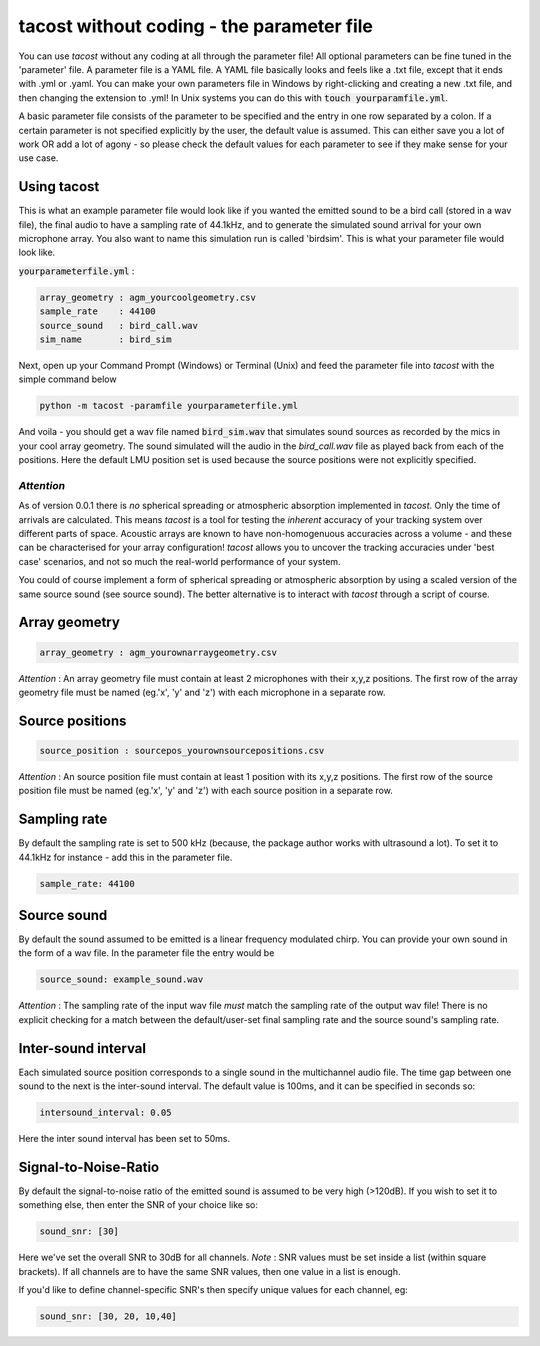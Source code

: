 tacost without coding - the parameter file
>>>>>>>>>>>>>>>>>>>>>>>>>>>>>>>>>>>>>>>>>>>>
You can use `tacost` without any coding at all through the parameter file!
All optional parameters can be fine tuned in the 'parameter' file. A parameter file 
is a YAML file. A YAML file basically looks and feels like 
a .txt file, except that it ends with .yml or .yaml. You can make your own parameters file in Windows
by right-clicking and creating a new .txt file, and then changing the extension to .yml! In Unix 
systems you can do this with :code:`touch yourparamfile.yml`. 

A basic parameter file consists of the parameter to be specified and the entry in one row separated by a colon. 
If a certain parameter is not specified explicitly by the user, the default value is assumed. This can either save you 
a lot of work OR add a lot of agony - so please check the default values for each parameter to see if they make sense for 
your use case. 

Using tacost
<<<<<<<<<<<<
This is what an example parameter file would look like if you wanted the emitted sound 
to be a bird call (stored in a wav file), the final audio to have a sampling rate of 44.1kHz,
and to generate the simulated sound arrival for your own
microphone array. You also want to name this simulation run is called 'birdsim'. This is what your parameter file would look like. 

:code:`yourparameterfile.yml` :

.. code-block:: shell

	array_geometry : agm_yourcoolgeometry.csv
	sample_rate    : 44100            
	source_sound   : bird_call.wav     	
	sim_name       : bird_sim             

Next, open up your Command Prompt (Windows)  or Terminal (Unix)
and feed the parameter file into `tacost` with the simple command below

.. code-block:: shell
   
   python -m tacost -paramfile yourparameterfile.yml

And voila - you should get a wav file named :code:`bird_sim.wav` that simulates sound sources as recorded by the mics in your cool array geometry. 
The sound simulated will the audio in the `bird_call.wav` file as played back from each of the positions. Here the default LMU position set is 
used because the source positions were not explicitly specified.

`Attention`
-----------
As of version 0.0.1 there is `no` spherical spreading or atmospheric absorption implemented in `tacost`. Only the time of arrivals 
are calculated. This means `tacost` is a tool for testing the `inherent` accuracy of your tracking system over different parts of space. 
Acoustic arrays are known to have non-homogenuous accuracies across a volume - and these can be characterised for your array configuration! `tacost` allows
you to uncover the tracking accuracies under 'best case' scenarios, and not so much the real-world performance of your system. 

You could of course implement a form of spherical spreading or atmospheric absorption by using a scaled version of the same source sound (see source sound). The better
alternative is to interact with `tacost` through a script of course.

Array geometry
<<<<<<<<<<<<<<

.. code-block:: shell

	array_geometry : agm_yourownarraygeometry.csv

`Attention` :  An array geometry file must contain at least 2 microphones with their x,y,z positions.
The first row of the array geometry file must be named (eg.'x', 'y' and 'z') with each microphone 
in a separate row. 

Source positions
<<<<<<<<<<<<<<<<

.. code-block:: shell

	source_position : sourcepos_yourownsourcepositions.csv

`Attention` :  An source position file must contain at least 1 position with its x,y,z positions.
The first row of the source position file must be named (eg.'x', 'y' and 'z') with each source position  
in a separate row. 


Sampling rate
<<<<<<<<<<<<<
By default the sampling rate is set to 500 kHz (because, the package author works with ultrasound a lot).
To set it to 44.1kHz for instance - add this in the parameter file. 

.. code-block:: shell
	
	sample_rate: 44100



Source sound
<<<<<<<<<<<<<
By default the sound assumed to be emitted is a linear frequency modulated chirp. 
You can provide your own sound in the form of a wav file. In the parameter file 
the entry would be 

.. code-block:: shell

	source_sound: example_sound.wav


`Attention` : The sampling rate of the input wav file `must` match the sampling rate of the output wav file! There is no
explicit checking for a match between the default/user-set final sampling rate and the source sound's sampling rate.

Inter-sound interval
<<<<<<<<<<<<<<<<<<<<
Each simulated source position corresponds to a single sound in the multichannel audio file. 
The time gap between one sound to the next is the inter-sound interval. The default value is 
100ms, and it can be specified in seconds so:

.. code-block:: shell

	intersound_interval: 0.05


Here the inter sound interval has been set to 50ms.

Signal-to-Noise-Ratio
<<<<<<<<<<<<<<<<<<<<<
By default the signal-to-noise ratio of the emitted sound is assumed to be very high (>120dB). 
If you wish to set it to something else, then enter the SNR of your choice like so:

.. code-block:: shell

	sound_snr: [30]

Here we've set the overall SNR to 30dB for all channels. 
`Note` : SNR values must be set inside a list (within square brackets). If all channels are to have the same SNR values,
then one value in a list is enough.

If you'd like to define channel-specific SNR's then specify unique values for each  channel, eg:
 
.. code-block:: shell

	sound_snr: [30, 20, 10,40]